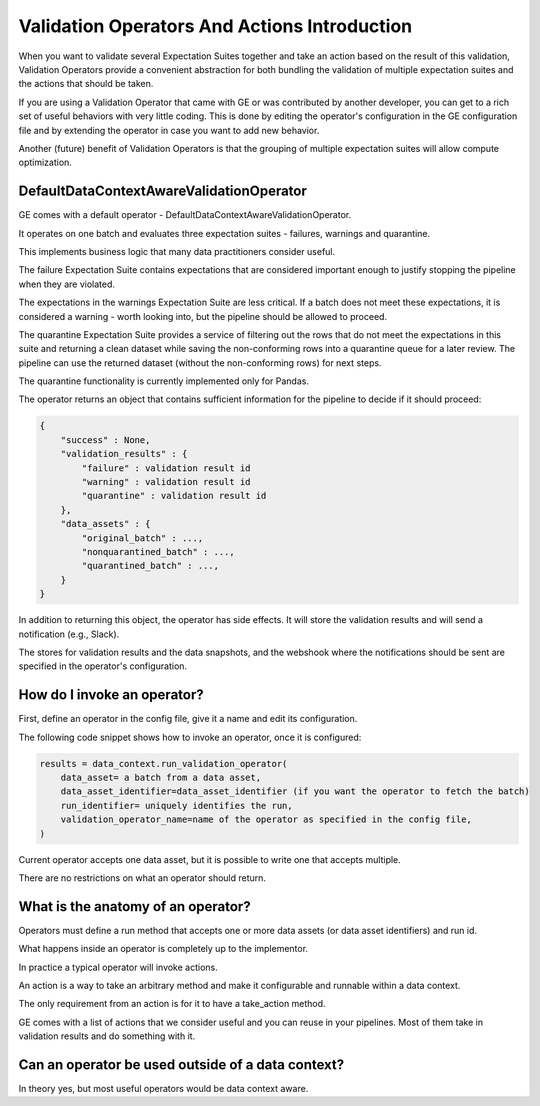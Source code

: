 .. _validation_operators_and_actions_intro:


Validation Operators And Actions Introduction
==============================================


When you want to validate several Expectation Suites together and take an action based on the result of this validation, Validation Operators provide a convenient abstraction for both bundling the validation of multiple expectation suites and the actions that should be taken.

If you are using a Validation Operator that came with GE or was contributed by another developer,
you can get to a rich set of useful behaviors with very little coding. This is done by editing the operator's configuration in the GE configuration file and by extending the operator in case you want to add new behavior.

Another (future) benefit of Validation Operators is that the grouping of multiple expectation suites will allow compute optimization.

DefaultDataContextAwareValidationOperator
-----------------------------------------

GE comes with a default operator - DefaultDataContextAwareValidationOperator.

It operates on one batch and evaluates three expectation suites - failures, warnings and quarantine.

This implements business logic that many data practitioners consider useful.

The failure Expectation Suite contains expectations that are considered important enough to justify stopping the pipeline when they are violated.

The expectations in the warnings Expectation Suite are less critical. If a batch does not meet these expectations, it is considered a warning - worth looking into, but the pipeline should be allowed to proceed.

The quarantine Expectation Suite provides a service of filtering out the rows that do not meet the expectations in this suite and returning a clean dataset while saving the non-conforming rows into a quarantine queue for a later review. The pipeline can use the returned dataset (without the non-conforming rows) for next steps.

The quarantine functionality is currently implemented only for Pandas.


The operator returns an object that contains sufficient information for the pipeline to decide if it should proceed:

.. code-block:: json

    {
        "success" : None,
        "validation_results" : {
            "failure" : validation result id
            "warning" : validation result id
            "quarantine" : validation result id
        },
        "data_assets" : {
            "original_batch" : ...,
            "nonquarantined_batch" : ...,
            "quarantined_batch" : ...,
        }
    }

In addition to returning this object, the operator has side effects. It will store the validation results and will send a notification (e.g., Slack).

The stores for validation results and the data snapshots, and the webshook where the notifications should be sent are specified in the operator's configuration.


How do I invoke an operator?
----------------------------
First, define an operator in the config file, give it a name and edit its configuration.

The following code snippet shows how to invoke an operator, once it is configured:

.. code-block:: python

    results = data_context.run_validation_operator(
        data_asset= a batch from a data asset,
        data_asset_identifier=data_asset_identifier (if you want the operator to fetch the batch)
        run_identifier= uniquely identifies the run,
        validation_operator_name=name of the operator as specified in the config file,
    )


Current operator accepts one data asset, but it is possible to write one that accepts multiple.

There are no restrictions on what an operator should return.

What is the anatomy of an operator?
-----------------------------------

Operators must define a run method that accepts one or more data assets (or data asset identifiers) and run id.

What happens inside an operator is completely up to the implementor.

In practice a typical operator will invoke actions.

An action is a way to take an arbitrary method and make it configurable and runnable within a data context.

The only requirement from an action is for it to have a take_action method.

GE comes with a list of actions that we consider useful and you can reuse in your pipelines. Most of them take in validation results and do something with it.


Can an operator be used outside of a data context?
--------------------------------------------------
In theory yes, but most useful operators would be data context aware.




